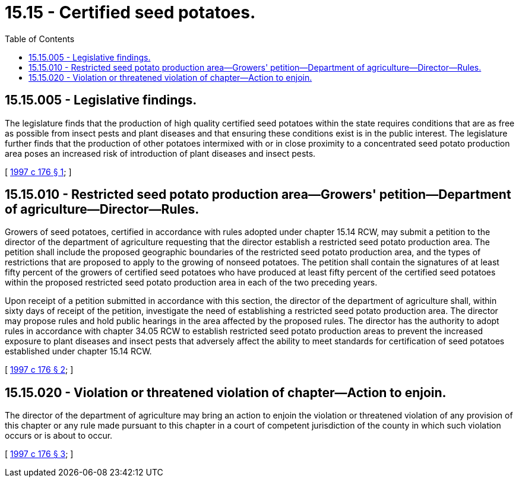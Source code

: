 = 15.15 - Certified seed potatoes.
:toc:

== 15.15.005 - Legislative findings.
The legislature finds that the production of high quality certified seed potatoes within the state requires conditions that are as free as possible from insect pests and plant diseases and that ensuring these conditions exist is in the public interest. The legislature further finds that the production of other potatoes intermixed with or in close proximity to a concentrated seed potato production area poses an increased risk of introduction of plant diseases and insect pests.

[ http://lawfilesext.leg.wa.gov/biennium/1997-98/Pdf/Bills/Session%20Laws/Senate/5959.SL.pdf?cite=1997%20c%20176%20§%201[1997 c 176 § 1]; ]

== 15.15.010 - Restricted seed potato production area—Growers' petition—Department of agriculture—Director—Rules.
Growers of seed potatoes, certified in accordance with rules adopted under chapter 15.14 RCW, may submit a petition to the director of the department of agriculture requesting that the director establish a restricted seed potato production area. The petition shall include the proposed geographic boundaries of the restricted seed potato production area, and the types of restrictions that are proposed to apply to the growing of nonseed potatoes. The petition shall contain the signatures of at least fifty percent of the growers of certified seed potatoes who have produced at least fifty percent of the certified seed potatoes within the proposed restricted seed potato production area in each of the two preceding years.

Upon receipt of a petition submitted in accordance with this section, the director of the department of agriculture shall, within sixty days of receipt of the petition, investigate the need of establishing a restricted seed potato production area. The director may propose rules and hold public hearings in the area affected by the proposed rules. The director has the authority to adopt rules in accordance with chapter 34.05 RCW to establish restricted seed potato production areas to prevent the increased exposure to plant diseases and insect pests that adversely affect the ability to meet standards for certification of seed potatoes established under chapter 15.14 RCW.

[ http://lawfilesext.leg.wa.gov/biennium/1997-98/Pdf/Bills/Session%20Laws/Senate/5959.SL.pdf?cite=1997%20c%20176%20§%202[1997 c 176 § 2]; ]

== 15.15.020 - Violation or threatened violation of chapter—Action to enjoin.
The director of the department of agriculture may bring an action to enjoin the violation or threatened violation of any provision of this chapter or any rule made pursuant to this chapter in a court of competent jurisdiction of the county in which such violation occurs or is about to occur.

[ http://lawfilesext.leg.wa.gov/biennium/1997-98/Pdf/Bills/Session%20Laws/Senate/5959.SL.pdf?cite=1997%20c%20176%20§%203[1997 c 176 § 3]; ]

